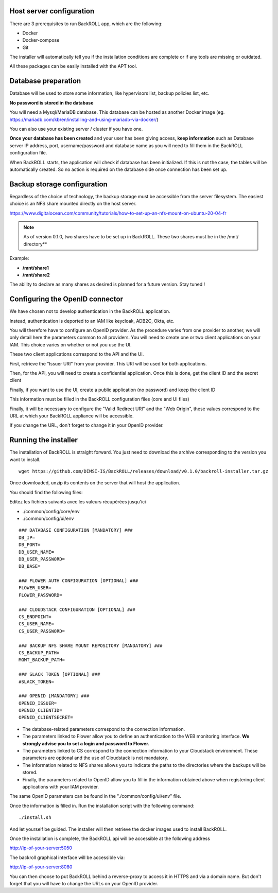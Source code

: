 .. Licensed to the Apache Software Foundation (ASF) under one
   or more contributor license agreements.  See the NOTICE file
   distributed with this work for additional information#
   regarding copyright ownership.  The ASF licenses this file
   to you under the Apache License, Version 2.0 (the
   "License"); you may not use this file except in compliance
   with the License.  You may obtain a copy of the License at
   http://www.apache.org/licenses/LICENSE-2.0
   Unless required by applicable law or agreed to in writing,
   software distributed under the License is distributed on an
   "AS IS" BASIS, WITHOUT WARRANTIES OR CONDITIONS OF ANY
   KIND, either express or implied.  See the License for the
   specific language governing permissions and limitations
   under the License.

Host server configuration
"""""""""""""""""""""""""

There are 3 prerequisites to run BackROLL app, which are the following:

* Docker
* Docker-compose
* Git

The installer will automatically tell you if the installation conditions are complete or if any tools are missing or outdated.

All these packages can be easily installed with the APT tool.

Database preparation
""""""""""""""""""""

Database will be used to store some information, like hypervisors list, backup policies list, etc.

**No password is stored in the database**

You will need a Mysql/MariaDB database. This database can be hosted as another Docker image
(eg. https://mariadb.com/kb/en/installing-and-using-mariadb-via-docker/)

You can also use your existing server / cluster if you have one.

**Once your database has been created** and your user has been giving access, **keep information** such as Database server IP address, port, username/password and database name as you will need to fill them in the BackROLL configuration file.

When BackROLL starts, the application will check if database has been initialized. If this is not the case, the tables will be automatically created. So no action is required on the database side once connection has been set up.


Backup storage configuration
""""""""""""""""""""""""""""


Regardless of the choice of technology, the backup storage must be accessible from the server filesystem.
The easiest choice is an NFS share mounted directly on the host server.

https://www.digitalocean.com/community/tutorials/how-to-set-up-an-nfs-mount-on-ubuntu-20-04-fr

.. note::
  As of version 0.1.0, two shares have to be set up in BackROLL.
  These two shares must be in the /mnt/ directory**

Example:

* **/mnt/share1**
* **/mnt/share2**

The ability to declare as many shares as desired is planned for a future version. Stay tuned !

Configuring the OpenID connector
""""""""""""""""""""""""""""""""

We have chosen not to develop authentication in the BackROLL application.

Instead, authentication is deported to an IAM like keycloak, ADB2C, Okta, etc.

You will therefore have to configure an OpenID provider.
As the procedure varies from one provider to another, we will only detail here the parameters common to all providers.
You will need to create one or two client applications on your IAM.
This choice varies on whether or not you use the UI.

These two client applications correspond to the API and the UI.

First, retrieve the "Issuer URI" from your provider.
This URI will be used for both applications.

Then, for the API, you will need to create a confidential application.
Once this is done, get the client ID and the secret client

Finally, if you want to use the UI, create a public application (no password) and keep the client ID

This information must be filled in the BackROLL configuration files (core and UI files) 

Finally, it will be necessary to configure the "Valid Redirect URI" and the "Web Origin", these values correspond to the URL at which your BackROLL appliance will be accessible.

.. image:: https://i.ibb.co/tMZLJc0/openid-config.png

If you change the URL, don't forget to change it in your OpenID provider.

Running the installer
"""""""""""""""""""""

The installation of BackROLL is straight forward.
You just need to download the archive corresponding to the version you want to install.

::

  wget https://github.com/DIMSI-IS/BackROLL/releases/download/v0.1.0/backroll-installer.tar.gz

Once downloaded, unzip its contents on the server that will host the application.

You should find the following files:

.. image:: https://i.ibb.co/FgH06PC/installer-files.png

Editez les fichiers suivants avec les valeurs récupérées jusqu'ici

* ./common/config/core/env
* ./common/config/ui/env

::

  ### DATABASE CONFIGURATION [MANDATORY] ###
  DB_IP=
  DB_PORT=
  DB_USER_NAME=
  DB_USER_PASSWORD=
  DB_BASE=

  ### FLOWER AUTH CONFIGURATION [OPTIONAL] ###
  FLOWER_USER=
  FLOWER_PASSWORD=

  ### CLOUDSTACK CONFIGURATION [OPTIONAL] ###
  CS_ENDPOINT=
  CS_USER_NAME=
  CS_USER_PASSWORD=

  ### BACKUP NFS SHARE MOUNT REPOSITORY [MANDATORY] ###
  CS_BACKUP_PATH=
  MGMT_BACKUP_PATH=

  ### SLACK TOKEN [OPTIONAL] ###
  #SLACK_TOKEN=

  ### OPENID [MANDATORY] ###
  OPENID_ISSUER=
  OPENID_CLIENTID=
  OPENID_CLIENTSECRET=

* The database-related parameters correspond to the connection information.

* The parameters linked to Flower allow you to define an authentication to the WEB monitoring interface. **We strongly advise you to set a login and password to Flower.**

* The parameters linked to CS correspond to the connection information to your Cloudstack environment. These parameters are optional and the use of Cloudstack is not mandatory.

* The information related to NFS shares allows you to indicate the paths to the directories where the backups will be stored.

* Finally, the parameters related to OpenID allow you to fill in the information obtained above when registering client applications with your IAM provider.


The same OpenID parameters can be found in the "./common/config/ui/env" file.

Once the information is filled in.
Run the installation script with the following command:

::

  ./install.sh

And let yourself be guided. The installer will then retrieve the docker images used to install BackROLL.

Once the installation is complete, the BackROLL api will be accessible at the following address

http://ip-of-your-server:5050

The backroll graphical interface will be accessible via:

http://ip-of-your-server:8080

You can then choose to put BackROLL behind a reverse-proxy to access it in HTTPS and via a domain name.
But don't forget that you will have to change the URLs on your OpenID provider.

